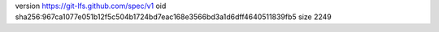 version https://git-lfs.github.com/spec/v1
oid sha256:967ca1077e051b12f5c504b1724bd7eac168e3566bd3a1d6dff4640511839fb5
size 2249
